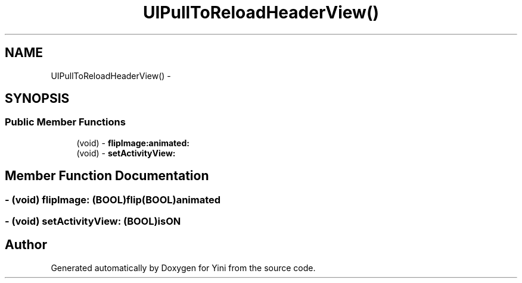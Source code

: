 .TH "UIPullToReloadHeaderView()" 3 "Thu Aug 9 2012" "Version 1.0" "Yini" \" -*- nroff -*-
.ad l
.nh
.SH NAME
UIPullToReloadHeaderView() \- 
.SH SYNOPSIS
.br
.PP
.SS "Public Member Functions"

.in +1c
.ti -1c
.RI "(void) - \fBflipImage:animated:\fP"
.br
.ti -1c
.RI "(void) - \fBsetActivityView:\fP"
.br
.in -1c
.SH "Member Function Documentation"
.PP 
.SS "- (void) flipImage: (BOOL)flip(BOOL)animated"

.SS "- (void) setActivityView: (BOOL)isON"


.SH "Author"
.PP 
Generated automatically by Doxygen for Yini from the source code\&.
